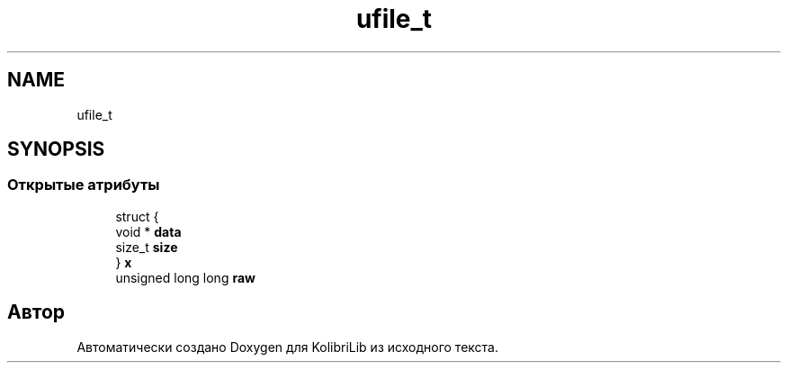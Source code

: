 .TH "ufile_t" 3 "KolibriLib" \" -*- nroff -*-
.ad l
.nh
.SH NAME
ufile_t
.SH SYNOPSIS
.br
.PP
.SS "Открытые атрибуты"

.in +1c
.ti -1c
.RI "struct {"
.br
.ti -1c
.RI "   void * \fBdata\fP"
.br
.ti -1c
.RI "   size_t \fBsize\fP"
.br
.ti -1c
.RI "} \fBx\fP"
.br
.ti -1c
.RI "unsigned long long \fBraw\fP"
.br
.in -1c

.SH "Автор"
.PP 
Автоматически создано Doxygen для KolibriLib из исходного текста\&.

